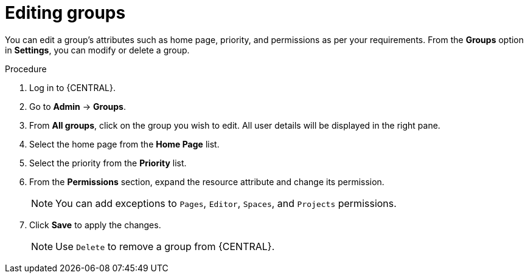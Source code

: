 [id='managing-business-central-editing-groups-proc']
= Editing groups

You can edit a group's attributes such as home page, priority, and permissions as per your requirements. From the *Groups* option in *Settings*, you can modify or delete a group.

.Procedure
. Log in to {CENTRAL}.
. Go to *Admin* -> *Groups*.
. From *All groups*, click on the group you wish to edit. All user details will be displayed in the right pane.
. Select the home page from the *Home Page* list.
. Select the priority from the *Priority* list.
. From the *Permissions* section, expand the resource attribute and change its permission.
+
[NOTE]
=====
You can add exceptions to `Pages`, `Editor`, `Spaces`, and `Projects` permissions.
=====
+
. Click *Save* to apply the changes.
+
[NOTE]
=====
Use `Delete` to remove a group from {CENTRAL}.
=====

